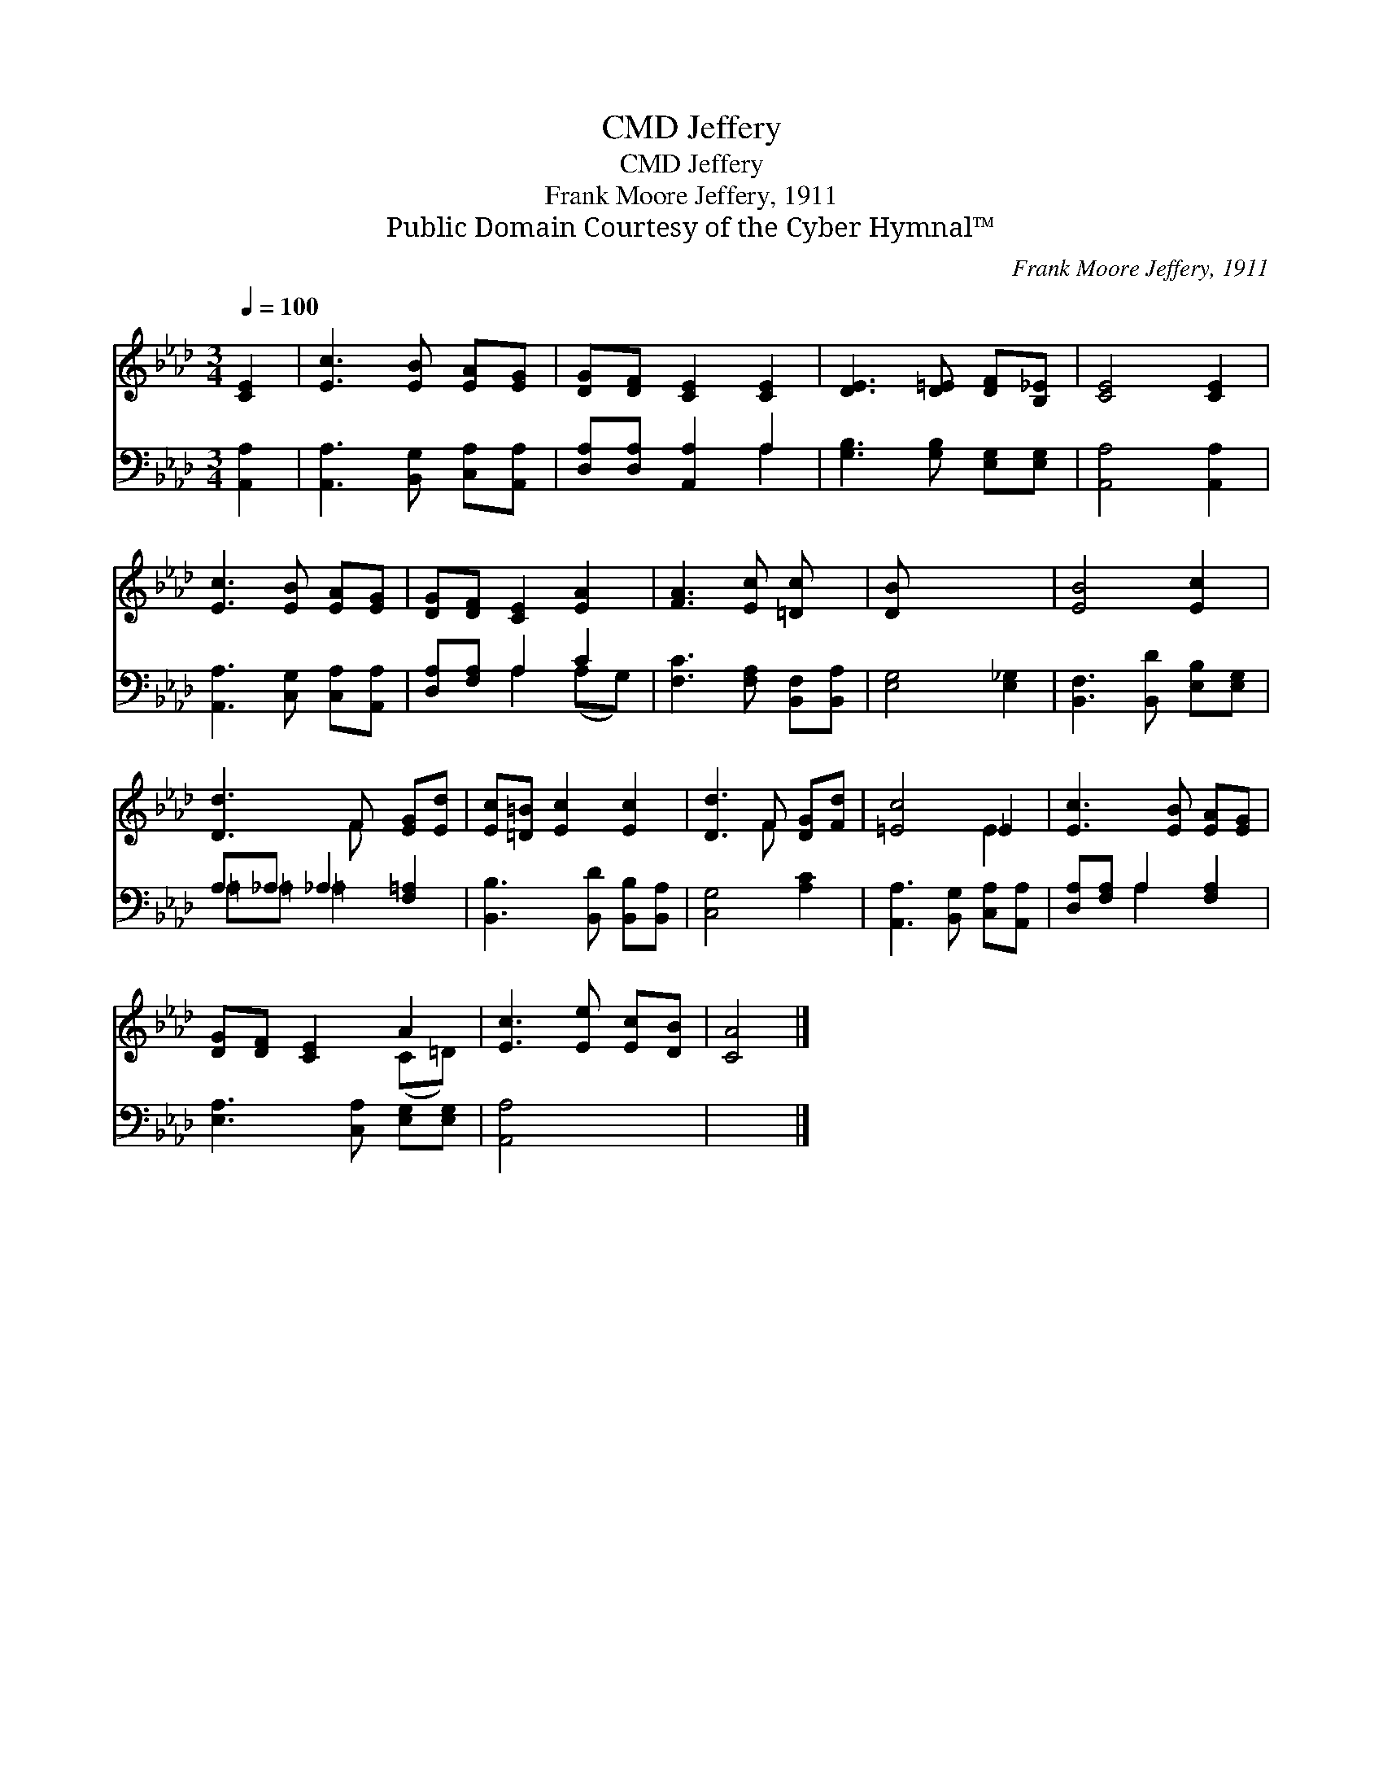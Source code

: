 X:1
T:Jeffery, CMD
T:Jeffery, CMD
T:Frank Moore Jeffery, 1911
T:Public Domain Courtesy of the Cyber Hymnal™
C:Frank Moore Jeffery, 1911
Z:Public Domain
Z:Courtesy of the Cyber Hymnal™
%%score ( 1 2 ) ( 3 4 )
L:1/8
Q:1/4=100
M:3/4
K:Ab
V:1 treble 
V:2 treble 
V:3 bass 
V:4 bass 
V:1
 [CE]2 | [Ec]3 [EB] [EA][EG] | [DG][DF] [CE]2 [CE]2 | [DE]3 [D=E] [DF][B,_E] | [CE]4 [CE]2 | %5
 [Ec]3 [EB] [EA][EG] | [DG][DF] [CE]2 [EA]2 | [FA]3 [Ec] [=Dc] x | [DB] x5 | [EB]4 [Ec]2 | %10
 [Dd]3 F [EG][Ed] | [Ec][=D=B] [Ec]2 [Ec]2 | [Dd]3 F [DG][Fd] | [=Ec]4 _E2 | [Ec]3 [EB] [EA][EG] | %15
 [DG][DF] [CE]2 A2 | [Ec]3 [Ee] [Ec][DB] | [CA]4 |] %18
V:2
 x2 | x6 | x6 | x6 | x6 | x6 | x6 | x6 | x6 | x6 | x3 F x2 | x6 | x3 F x2 | x4 E2 | x6 | x4 (C=D) | %16
 x6 | x4 |] %18
V:3
 [A,,A,]2 | [A,,A,]3 [B,,G,] [C,A,][A,,A,] | [D,A,][D,A,] [A,,A,]2 A,2 | %3
 [G,B,]3 [G,B,] [E,G,][E,G,] | [A,,A,]4 [A,,A,]2 | [A,,A,]3 [C,G,] [C,A,][A,,A,] | %6
 [D,A,][F,A,] A,2 C2 | [F,C]3 [F,A,] [B,,F,][B,,A,] | [E,G,]4 [E,_G,]2 | %9
 [B,,F,]3 [B,,D] [E,B,][E,G,] | A,_A, _A,2 [F,=A,]2 | [B,,B,]3 [B,,D] [B,,B,][B,,A,] | %12
 [C,G,]4 [A,C]2 | [A,,A,]3 [B,,G,] [C,A,][A,,A,] | [D,A,][F,A,] A,2 [F,A,]2 | %15
 [E,A,]3 [C,A,] [E,G,][E,G,] | [A,,A,]4 x2 | x4 |] %18
V:4
 x2 | x6 | x4 A,2 | x6 | x6 | x6 | x2 A,2 (A,G,) | x6 | x6 | x6 | =A,=A, =A,2 x2 | x6 | x6 | x6 | %14
 x2 A,2 x2 | x6 | x6 | x4 |] %18

